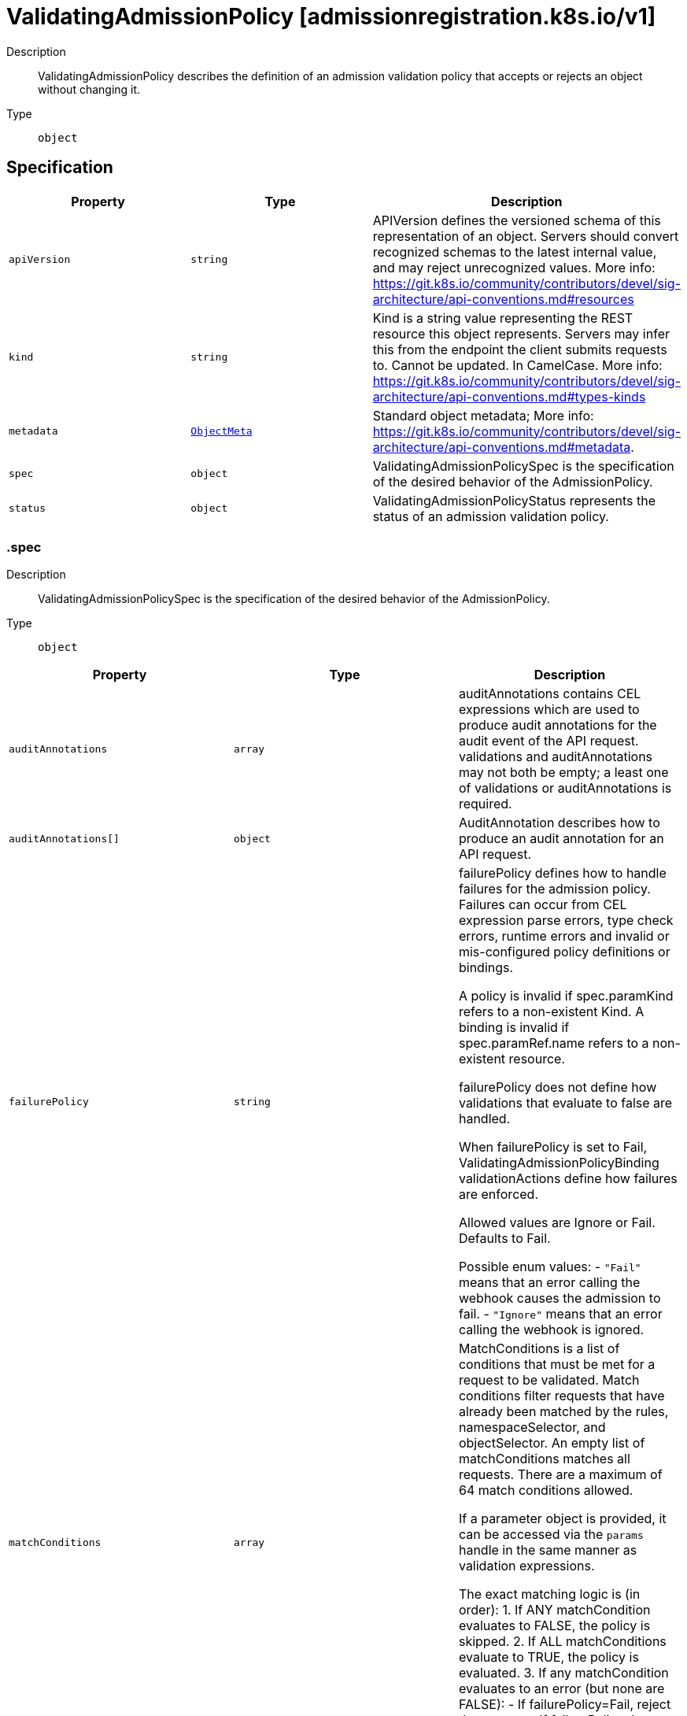 // Automatically generated by 'openshift-apidocs-gen'. Do not edit.
:_mod-docs-content-type: ASSEMBLY
[id="validatingadmissionpolicy-admissionregistration-k8s-io-v1"]
= ValidatingAdmissionPolicy [admissionregistration.k8s.io/v1]

:toc: macro
:toc-title:

toc::[]


Description::
+
--
ValidatingAdmissionPolicy describes the definition of an admission validation policy that accepts or rejects an object without changing it.
--

Type::
  `object`



== Specification

[cols="1,1,1",options="header"]
|===
| Property | Type | Description

| `apiVersion`
| `string`
| APIVersion defines the versioned schema of this representation of an object. Servers should convert recognized schemas to the latest internal value, and may reject unrecognized values. More info: https://git.k8s.io/community/contributors/devel/sig-architecture/api-conventions.md#resources

| `kind`
| `string`
| Kind is a string value representing the REST resource this object represents. Servers may infer this from the endpoint the client submits requests to. Cannot be updated. In CamelCase. More info: https://git.k8s.io/community/contributors/devel/sig-architecture/api-conventions.md#types-kinds

| `metadata`
| xref:../objects/index.adoc#io-k8s-apimachinery-pkg-apis-meta-v1-ObjectMeta[`ObjectMeta`]
| Standard object metadata; More info: https://git.k8s.io/community/contributors/devel/sig-architecture/api-conventions.md#metadata.

| `spec`
| `object`
| ValidatingAdmissionPolicySpec is the specification of the desired behavior of the AdmissionPolicy.

| `status`
| `object`
| ValidatingAdmissionPolicyStatus represents the status of an admission validation policy.

|===
=== .spec
Description::
+
--
ValidatingAdmissionPolicySpec is the specification of the desired behavior of the AdmissionPolicy.
--

Type::
  `object`




[cols="1,1,1",options="header"]
|===
| Property | Type | Description

| `auditAnnotations`
| `array`
| auditAnnotations contains CEL expressions which are used to produce audit annotations for the audit event of the API request. validations and auditAnnotations may not both be empty; a least one of validations or auditAnnotations is required.

| `auditAnnotations[]`
| `object`
| AuditAnnotation describes how to produce an audit annotation for an API request.

| `failurePolicy`
| `string`
| failurePolicy defines how to handle failures for the admission policy. Failures can occur from CEL expression parse errors, type check errors, runtime errors and invalid or mis-configured policy definitions or bindings.

A policy is invalid if spec.paramKind refers to a non-existent Kind. A binding is invalid if spec.paramRef.name refers to a non-existent resource.

failurePolicy does not define how validations that evaluate to false are handled.

When failurePolicy is set to Fail, ValidatingAdmissionPolicyBinding validationActions define how failures are enforced.

Allowed values are Ignore or Fail. Defaults to Fail.

Possible enum values:
 - `"Fail"` means that an error calling the webhook causes the admission to fail.
 - `"Ignore"` means that an error calling the webhook is ignored.

| `matchConditions`
| `array`
| MatchConditions is a list of conditions that must be met for a request to be validated. Match conditions filter requests that have already been matched by the rules, namespaceSelector, and objectSelector. An empty list of matchConditions matches all requests. There are a maximum of 64 match conditions allowed.

If a parameter object is provided, it can be accessed via the `params` handle in the same manner as validation expressions.

The exact matching logic is (in order):
  1. If ANY matchCondition evaluates to FALSE, the policy is skipped.
  2. If ALL matchConditions evaluate to TRUE, the policy is evaluated.
  3. If any matchCondition evaluates to an error (but none are FALSE):
     - If failurePolicy=Fail, reject the request
     - If failurePolicy=Ignore, the policy is skipped

| `matchConditions[]`
| `object`
| MatchCondition represents a condition which must by fulfilled for a request to be sent to a webhook.

| `matchConstraints`
| `object`
| MatchResources decides whether to run the admission control policy on an object based on whether it meets the match criteria. The exclude rules take precedence over include rules (if a resource matches both, it is excluded)

| `paramKind`
| `object`
| ParamKind is a tuple of Group Kind and Version.

| `validations`
| `array`
| Validations contain CEL expressions which is used to apply the validation. Validations and AuditAnnotations may not both be empty; a minimum of one Validations or AuditAnnotations is required.

| `validations[]`
| `object`
| Validation specifies the CEL expression which is used to apply the validation.

| `variables`
| `array`
| Variables contain definitions of variables that can be used in composition of other expressions. Each variable is defined as a named CEL expression. The variables defined here will be available under `variables` in other expressions of the policy except MatchConditions because MatchConditions are evaluated before the rest of the policy.

The expression of a variable can refer to other variables defined earlier in the list but not those after. Thus, Variables must be sorted by the order of first appearance and acyclic.

| `variables[]`
| `object`
| Variable is the definition of a variable that is used for composition. A variable is defined as a named expression.

|===
=== .spec.auditAnnotations
Description::
+
--
auditAnnotations contains CEL expressions which are used to produce audit annotations for the audit event of the API request. validations and auditAnnotations may not both be empty; a least one of validations or auditAnnotations is required.
--

Type::
  `array`




=== .spec.auditAnnotations[]
Description::
+
--
AuditAnnotation describes how to produce an audit annotation for an API request.
--

Type::
  `object`

Required::
  - `key`
  - `valueExpression`



[cols="1,1,1",options="header"]
|===
| Property | Type | Description

| `key`
| `string`
| key specifies the audit annotation key. The audit annotation keys of a ValidatingAdmissionPolicy must be unique. The key must be a qualified name ([A-Za-z0-9][-A-Za-z0-9_.]*) no more than 63 bytes in length.

The key is combined with the resource name of the ValidatingAdmissionPolicy to construct an audit annotation key: "{ValidatingAdmissionPolicy name}/{key}".

If an admission webhook uses the same resource name as this ValidatingAdmissionPolicy and the same audit annotation key, the annotation key will be identical. In this case, the first annotation written with the key will be included in the audit event and all subsequent annotations with the same key will be discarded.

Required.

| `valueExpression`
| `string`
| valueExpression represents the expression which is evaluated by CEL to produce an audit annotation value. The expression must evaluate to either a string or null value. If the expression evaluates to a string, the audit annotation is included with the string value. If the expression evaluates to null or empty string the audit annotation will be omitted. The valueExpression may be no longer than 5kb in length. If the result of the valueExpression is more than 10kb in length, it will be truncated to 10kb.

If multiple ValidatingAdmissionPolicyBinding resources match an API request, then the valueExpression will be evaluated for each binding. All unique values produced by the valueExpressions will be joined together in a comma-separated list.

Required.

|===
=== .spec.matchConditions
Description::
+
--
MatchConditions is a list of conditions that must be met for a request to be validated. Match conditions filter requests that have already been matched by the rules, namespaceSelector, and objectSelector. An empty list of matchConditions matches all requests. There are a maximum of 64 match conditions allowed.

If a parameter object is provided, it can be accessed via the `params` handle in the same manner as validation expressions.

The exact matching logic is (in order):
  1. If ANY matchCondition evaluates to FALSE, the policy is skipped.
  2. If ALL matchConditions evaluate to TRUE, the policy is evaluated.
  3. If any matchCondition evaluates to an error (but none are FALSE):
     - If failurePolicy=Fail, reject the request
     - If failurePolicy=Ignore, the policy is skipped
--

Type::
  `array`




=== .spec.matchConditions[]
Description::
+
--
MatchCondition represents a condition which must by fulfilled for a request to be sent to a webhook.
--

Type::
  `object`

Required::
  - `name`
  - `expression`



[cols="1,1,1",options="header"]
|===
| Property | Type | Description

| `expression`
| `string`
| Expression represents the expression which will be evaluated by CEL. Must evaluate to bool. CEL expressions have access to the contents of the AdmissionRequest and Authorizer, organized into CEL variables:

'object' - The object from the incoming request. The value is null for DELETE requests. 'oldObject' - The existing object. The value is null for CREATE requests. 'request' - Attributes of the admission request(/pkg/apis/admission/types.go#AdmissionRequest). 'authorizer' - A CEL Authorizer. May be used to perform authorization checks for the principal (user or service account) of the request.
  See https://pkg.go.dev/k8s.io/apiserver/pkg/cel/library#Authz
'authorizer.requestResource' - A CEL ResourceCheck constructed from the 'authorizer' and configured with the
  request resource.
Documentation on CEL: https://kubernetes.io/docs/reference/using-api/cel/

Required.

| `name`
| `string`
| Name is an identifier for this match condition, used for strategic merging of MatchConditions, as well as providing an identifier for logging purposes. A good name should be descriptive of the associated expression. Name must be a qualified name consisting of alphanumeric characters, '-', '_' or '.', and must start and end with an alphanumeric character (e.g. 'MyName',  or 'my.name',  or '123-abc', regex used for validation is '([A-Za-z0-9][-A-Za-z0-9_.]*)?[A-Za-z0-9]') with an optional DNS subdomain prefix and '/' (e.g. 'example.com/MyName')

Required.

|===
=== .spec.matchConstraints
Description::
+
--
MatchResources decides whether to run the admission control policy on an object based on whether it meets the match criteria. The exclude rules take precedence over include rules (if a resource matches both, it is excluded)
--

Type::
  `object`




[cols="1,1,1",options="header"]
|===
| Property | Type | Description

| `excludeResourceRules`
| `array`
| ExcludeResourceRules describes what operations on what resources/subresources the ValidatingAdmissionPolicy should not care about. The exclude rules take precedence over include rules (if a resource matches both, it is excluded)

| `excludeResourceRules[]`
| `object`
| NamedRuleWithOperations is a tuple of Operations and Resources with ResourceNames.

| `matchPolicy`
| `string`
| matchPolicy defines how the "MatchResources" list is used to match incoming requests. Allowed values are "Exact" or "Equivalent".

- Exact: match a request only if it exactly matches a specified rule. For example, if deployments can be modified via apps/v1, apps/v1beta1, and extensions/v1beta1, but "rules" only included `apiGroups:["apps"], apiVersions:["v1"], resources: ["deployments"]`, a request to apps/v1beta1 or extensions/v1beta1 would not be sent to the ValidatingAdmissionPolicy.

- Equivalent: match a request if modifies a resource listed in rules, even via another API group or version. For example, if deployments can be modified via apps/v1, apps/v1beta1, and extensions/v1beta1, and "rules" only included `apiGroups:["apps"], apiVersions:["v1"], resources: ["deployments"]`, a request to apps/v1beta1 or extensions/v1beta1 would be converted to apps/v1 and sent to the ValidatingAdmissionPolicy.

Defaults to "Equivalent"

Possible enum values:
 - `"Equivalent"` means requests should be sent to the webhook if they modify a resource listed in rules via another API group or version.
 - `"Exact"` means requests should only be sent to the webhook if they exactly match a given rule.

| `namespaceSelector`
| xref:../objects/index.adoc#io-k8s-apimachinery-pkg-apis-meta-v1-LabelSelector[`LabelSelector`]
| NamespaceSelector decides whether to run the admission control policy on an object based on whether the namespace for that object matches the selector. If the object itself is a namespace, the matching is performed on object.metadata.labels. If the object is another cluster scoped resource, it never skips the policy.

For example, to run the webhook on any objects whose namespace is not associated with "runlevel" of "0" or "1";  you will set the selector as follows: "namespaceSelector": {
  "matchExpressions": [
    {
      "key": "runlevel",
      "operator": "NotIn",
      "values": [
        "0",
        "1"
      ]
    }
  ]
}

If instead you want to only run the policy on any objects whose namespace is associated with the "environment" of "prod" or "staging"; you will set the selector as follows: "namespaceSelector": {
  "matchExpressions": [
    {
      "key": "environment",
      "operator": "In",
      "values": [
        "prod",
        "staging"
      ]
    }
  ]
}

See https://kubernetes.io/docs/concepts/overview/working-with-objects/labels/ for more examples of label selectors.

Default to the empty LabelSelector, which matches everything.

| `objectSelector`
| xref:../objects/index.adoc#io-k8s-apimachinery-pkg-apis-meta-v1-LabelSelector[`LabelSelector`]
| ObjectSelector decides whether to run the validation based on if the object has matching labels. objectSelector is evaluated against both the oldObject and newObject that would be sent to the cel validation, and is considered to match if either object matches the selector. A null object (oldObject in the case of create, or newObject in the case of delete) or an object that cannot have labels (like a DeploymentRollback or a PodProxyOptions object) is not considered to match. Use the object selector only if the webhook is opt-in, because end users may skip the admission webhook by setting the labels. Default to the empty LabelSelector, which matches everything.

| `resourceRules`
| `array`
| ResourceRules describes what operations on what resources/subresources the ValidatingAdmissionPolicy matches. The policy cares about an operation if it matches _any_ Rule.

| `resourceRules[]`
| `object`
| NamedRuleWithOperations is a tuple of Operations and Resources with ResourceNames.

|===
=== .spec.matchConstraints.excludeResourceRules
Description::
+
--
ExcludeResourceRules describes what operations on what resources/subresources the ValidatingAdmissionPolicy should not care about. The exclude rules take precedence over include rules (if a resource matches both, it is excluded)
--

Type::
  `array`




=== .spec.matchConstraints.excludeResourceRules[]
Description::
+
--
NamedRuleWithOperations is a tuple of Operations and Resources with ResourceNames.
--

Type::
  `object`




[cols="1,1,1",options="header"]
|===
| Property | Type | Description

| `apiGroups`
| `array (string)`
| APIGroups is the API groups the resources belong to. '*' is all groups. If '*' is present, the length of the slice must be one. Required.

| `apiVersions`
| `array (string)`
| APIVersions is the API versions the resources belong to. '*' is all versions. If '*' is present, the length of the slice must be one. Required.

| `operations`
| `array (string)`
| Operations is the operations the admission hook cares about - CREATE, UPDATE, DELETE, CONNECT or * for all of those operations and any future admission operations that are added. If '*' is present, the length of the slice must be one. Required.

| `resourceNames`
| `array (string)`
| ResourceNames is an optional white list of names that the rule applies to.  An empty set means that everything is allowed.

| `resources`
| `array (string)`
| Resources is a list of resources this rule applies to.

For example: 'pods' means pods. 'pods/log' means the log subresource of pods. '*' means all resources, but not subresources. 'pods/*' means all subresources of pods. '*/scale' means all scale subresources. '*/*' means all resources and their subresources.

If wildcard is present, the validation rule will ensure resources do not overlap with each other.

Depending on the enclosing object, subresources might not be allowed. Required.

| `scope`
| `string`
| scope specifies the scope of this rule. Valid values are "Cluster", "Namespaced", and "*" "Cluster" means that only cluster-scoped resources will match this rule. Namespace API objects are cluster-scoped. "Namespaced" means that only namespaced resources will match this rule. "*" means that there are no scope restrictions. Subresources match the scope of their parent resource. Default is "*".

|===
=== .spec.matchConstraints.resourceRules
Description::
+
--
ResourceRules describes what operations on what resources/subresources the ValidatingAdmissionPolicy matches. The policy cares about an operation if it matches _any_ Rule.
--

Type::
  `array`




=== .spec.matchConstraints.resourceRules[]
Description::
+
--
NamedRuleWithOperations is a tuple of Operations and Resources with ResourceNames.
--

Type::
  `object`




[cols="1,1,1",options="header"]
|===
| Property | Type | Description

| `apiGroups`
| `array (string)`
| APIGroups is the API groups the resources belong to. '*' is all groups. If '*' is present, the length of the slice must be one. Required.

| `apiVersions`
| `array (string)`
| APIVersions is the API versions the resources belong to. '*' is all versions. If '*' is present, the length of the slice must be one. Required.

| `operations`
| `array (string)`
| Operations is the operations the admission hook cares about - CREATE, UPDATE, DELETE, CONNECT or * for all of those operations and any future admission operations that are added. If '*' is present, the length of the slice must be one. Required.

| `resourceNames`
| `array (string)`
| ResourceNames is an optional white list of names that the rule applies to.  An empty set means that everything is allowed.

| `resources`
| `array (string)`
| Resources is a list of resources this rule applies to.

For example: 'pods' means pods. 'pods/log' means the log subresource of pods. '*' means all resources, but not subresources. 'pods/*' means all subresources of pods. '*/scale' means all scale subresources. '*/*' means all resources and their subresources.

If wildcard is present, the validation rule will ensure resources do not overlap with each other.

Depending on the enclosing object, subresources might not be allowed. Required.

| `scope`
| `string`
| scope specifies the scope of this rule. Valid values are "Cluster", "Namespaced", and "*" "Cluster" means that only cluster-scoped resources will match this rule. Namespace API objects are cluster-scoped. "Namespaced" means that only namespaced resources will match this rule. "*" means that there are no scope restrictions. Subresources match the scope of their parent resource. Default is "*".

|===
=== .spec.paramKind
Description::
+
--
ParamKind is a tuple of Group Kind and Version.
--

Type::
  `object`




[cols="1,1,1",options="header"]
|===
| Property | Type | Description

| `apiVersion`
| `string`
| APIVersion is the API group version the resources belong to. In format of "group/version". Required.

| `kind`
| `string`
| Kind is the API kind the resources belong to. Required.

|===
=== .spec.validations
Description::
+
--
Validations contain CEL expressions which is used to apply the validation. Validations and AuditAnnotations may not both be empty; a minimum of one Validations or AuditAnnotations is required.
--

Type::
  `array`




=== .spec.validations[]
Description::
+
--
Validation specifies the CEL expression which is used to apply the validation.
--

Type::
  `object`

Required::
  - `expression`



[cols="1,1,1",options="header"]
|===
| Property | Type | Description

| `expression`
| `string`
| Expression represents the expression which will be evaluated by CEL. ref: https://github.com/google/cel-spec CEL expressions have access to the contents of the API request/response, organized into CEL variables as well as some other useful variables:

- 'object' - The object from the incoming request. The value is null for DELETE requests. - 'oldObject' - The existing object. The value is null for CREATE requests. - 'request' - Attributes of the API request([ref](/pkg/apis/admission/types.go#AdmissionRequest)). - 'params' - Parameter resource referred to by the policy binding being evaluated. Only populated if the policy has a ParamKind. - 'namespaceObject' - The namespace object that the incoming object belongs to. The value is null for cluster-scoped resources. - 'variables' - Map of composited variables, from its name to its lazily evaluated value.
  For example, a variable named 'foo' can be accessed as 'variables.foo'.
- 'authorizer' - A CEL Authorizer. May be used to perform authorization checks for the principal (user or service account) of the request.
  See https://pkg.go.dev/k8s.io/apiserver/pkg/cel/library#Authz
- 'authorizer.requestResource' - A CEL ResourceCheck constructed from the 'authorizer' and configured with the
  request resource.

The `apiVersion`, `kind`, `metadata.name` and `metadata.generateName` are always accessible from the root of the object. No other metadata properties are accessible.

Only property names of the form `[a-zA-Z_.-/][a-zA-Z0-9_.-/]*` are accessible. Accessible property names are escaped according to the following rules when accessed in the expression: - '__' escapes to '__underscores__' - '.' escapes to '__dot__' - '-' escapes to '__dash__' - '/' escapes to '__slash__' - Property names that exactly match a CEL RESERVED keyword escape to '__{keyword}__'. The keywords are:
	  "true", "false", "null", "in", "as", "break", "const", "continue", "else", "for", "function", "if",
	  "import", "let", "loop", "package", "namespace", "return".
Examples:
  - Expression accessing a property named "namespace": {"Expression": "object.__namespace__ > 0"}
  - Expression accessing a property named "x-prop": {"Expression": "object.x__dash__prop > 0"}
  - Expression accessing a property named "redact__d": {"Expression": "object.redact__underscores__d > 0"}

Equality on arrays with list type of 'set' or 'map' ignores element order, i.e. [1, 2] == [2, 1]. Concatenation on arrays with x-kubernetes-list-type use the semantics of the list type:
  - 'set': `X + Y` performs a union where the array positions of all elements in `X` are preserved and
    non-intersecting elements in `Y` are appended, retaining their partial order.
  - 'map': `X + Y` performs a merge where the array positions of all keys in `X` are preserved but the values
    are overwritten by values in `Y` when the key sets of `X` and `Y` intersect. Elements in `Y` with
    non-intersecting keys are appended, retaining their partial order.
Required.

| `message`
| `string`
| Message represents the message displayed when validation fails. The message is required if the Expression contains line breaks. The message must not contain line breaks. If unset, the message is "failed rule: {Rule}". e.g. "must be a URL with the host matching spec.host" If the Expression contains line breaks. Message is required. The message must not contain line breaks. If unset, the message is "failed Expression: {Expression}".

| `messageExpression`
| `string`
| messageExpression declares a CEL expression that evaluates to the validation failure message that is returned when this rule fails. Since messageExpression is used as a failure message, it must evaluate to a string. If both message and messageExpression are present on a validation, then messageExpression will be used if validation fails. If messageExpression results in a runtime error, the runtime error is logged, and the validation failure message is produced as if the messageExpression field were unset. If messageExpression evaluates to an empty string, a string with only spaces, or a string that contains line breaks, then the validation failure message will also be produced as if the messageExpression field were unset, and the fact that messageExpression produced an empty string/string with only spaces/string with line breaks will be logged. messageExpression has access to all the same variables as the `expression` except for 'authorizer' and 'authorizer.requestResource'. Example: "object.x must be less than max ("+string(params.max)+")"

| `reason`
| `string`
| Reason represents a machine-readable description of why this validation failed. If this is the first validation in the list to fail, this reason, as well as the corresponding HTTP response code, are used in the HTTP response to the client. The currently supported reasons are: "Unauthorized", "Forbidden", "Invalid", "RequestEntityTooLarge". If not set, StatusReasonInvalid is used in the response to the client.

|===
=== .spec.variables
Description::
+
--
Variables contain definitions of variables that can be used in composition of other expressions. Each variable is defined as a named CEL expression. The variables defined here will be available under `variables` in other expressions of the policy except MatchConditions because MatchConditions are evaluated before the rest of the policy.

The expression of a variable can refer to other variables defined earlier in the list but not those after. Thus, Variables must be sorted by the order of first appearance and acyclic.
--

Type::
  `array`




=== .spec.variables[]
Description::
+
--
Variable is the definition of a variable that is used for composition. A variable is defined as a named expression.
--

Type::
  `object`

Required::
  - `name`
  - `expression`



[cols="1,1,1",options="header"]
|===
| Property | Type | Description

| `expression`
| `string`
| Expression is the expression that will be evaluated as the value of the variable. The CEL expression has access to the same identifiers as the CEL expressions in Validation.

| `name`
| `string`
| Name is the name of the variable. The name must be a valid CEL identifier and unique among all variables. The variable can be accessed in other expressions through `variables` For example, if name is "foo", the variable will be available as `variables.foo`

|===
=== .status
Description::
+
--
ValidatingAdmissionPolicyStatus represents the status of an admission validation policy.
--

Type::
  `object`




[cols="1,1,1",options="header"]
|===
| Property | Type | Description

| `conditions`
| xref:../objects/index.adoc#io-k8s-apimachinery-pkg-apis-meta-v1-Condition[`array (Condition)`]
| The conditions represent the latest available observations of a policy's current state.

| `observedGeneration`
| `integer`
| The generation observed by the controller.

| `typeChecking`
| `object`
| TypeChecking contains results of type checking the expressions in the ValidatingAdmissionPolicy

|===
=== .status.typeChecking
Description::
+
--
TypeChecking contains results of type checking the expressions in the ValidatingAdmissionPolicy
--

Type::
  `object`




[cols="1,1,1",options="header"]
|===
| Property | Type | Description

| `expressionWarnings`
| `array`
| The type checking warnings for each expression.

| `expressionWarnings[]`
| `object`
| ExpressionWarning is a warning information that targets a specific expression.

|===
=== .status.typeChecking.expressionWarnings
Description::
+
--
The type checking warnings for each expression.
--

Type::
  `array`




=== .status.typeChecking.expressionWarnings[]
Description::
+
--
ExpressionWarning is a warning information that targets a specific expression.
--

Type::
  `object`

Required::
  - `fieldRef`
  - `warning`



[cols="1,1,1",options="header"]
|===
| Property | Type | Description

| `fieldRef`
| `string`
| The path to the field that refers the expression. For example, the reference to the expression of the first item of validations is "spec.validations[0].expression"

| `warning`
| `string`
| The content of type checking information in a human-readable form. Each line of the warning contains the type that the expression is checked against, followed by the type check error from the compiler.

|===

== API endpoints

The following API endpoints are available:

* `/apis/admissionregistration.k8s.io/v1/validatingadmissionpolicies`
- `DELETE`: delete collection of ValidatingAdmissionPolicy
- `GET`: list or watch objects of kind ValidatingAdmissionPolicy
- `POST`: create a ValidatingAdmissionPolicy
* `/apis/admissionregistration.k8s.io/v1/watch/validatingadmissionpolicies`
- `GET`: watch individual changes to a list of ValidatingAdmissionPolicy. deprecated: use the &#x27;watch&#x27; parameter with a list operation instead.
* `/apis/admissionregistration.k8s.io/v1/validatingadmissionpolicies/{name}`
- `DELETE`: delete a ValidatingAdmissionPolicy
- `GET`: read the specified ValidatingAdmissionPolicy
- `PATCH`: partially update the specified ValidatingAdmissionPolicy
- `PUT`: replace the specified ValidatingAdmissionPolicy
* `/apis/admissionregistration.k8s.io/v1/watch/validatingadmissionpolicies/{name}`
- `GET`: watch changes to an object of kind ValidatingAdmissionPolicy. deprecated: use the &#x27;watch&#x27; parameter with a list operation instead, filtered to a single item with the &#x27;fieldSelector&#x27; parameter.
* `/apis/admissionregistration.k8s.io/v1/validatingadmissionpolicies/{name}/status`
- `GET`: read status of the specified ValidatingAdmissionPolicy
- `PATCH`: partially update status of the specified ValidatingAdmissionPolicy
- `PUT`: replace status of the specified ValidatingAdmissionPolicy


=== /apis/admissionregistration.k8s.io/v1/validatingadmissionpolicies



HTTP method::
  `DELETE`

Description::
  delete collection of ValidatingAdmissionPolicy


.Query parameters
[cols="1,1,2",options="header"]
|===
| Parameter | Type | Description
| `dryRun`
| `string`
| When present, indicates that modifications should not be persisted. An invalid or unrecognized dryRun directive will result in an error response and no further processing of the request. Valid values are: - All: all dry run stages will be processed
|===


.HTTP responses
[cols="1,1",options="header"]
|===
| HTTP code | Reponse body
| 200 - OK
| xref:../objects/index.adoc#io-k8s-apimachinery-pkg-apis-meta-v1-Status[`Status`] schema
| 401 - Unauthorized
| Empty
|===

HTTP method::
  `GET`

Description::
  list or watch objects of kind ValidatingAdmissionPolicy




.HTTP responses
[cols="1,1",options="header"]
|===
| HTTP code | Reponse body
| 200 - OK
| xref:../objects/index.adoc#io-k8s-api-admissionregistration-v1-ValidatingAdmissionPolicyList[`ValidatingAdmissionPolicyList`] schema
| 401 - Unauthorized
| Empty
|===

HTTP method::
  `POST`

Description::
  create a ValidatingAdmissionPolicy


.Query parameters
[cols="1,1,2",options="header"]
|===
| Parameter | Type | Description
| `dryRun`
| `string`
| When present, indicates that modifications should not be persisted. An invalid or unrecognized dryRun directive will result in an error response and no further processing of the request. Valid values are: - All: all dry run stages will be processed
| `fieldValidation`
| `string`
| fieldValidation instructs the server on how to handle objects in the request (POST/PUT/PATCH) containing unknown or duplicate fields. Valid values are: - Ignore: This will ignore any unknown fields that are silently dropped from the object, and will ignore all but the last duplicate field that the decoder encounters. This is the default behavior prior to v1.23. - Warn: This will send a warning via the standard warning response header for each unknown field that is dropped from the object, and for each duplicate field that is encountered. The request will still succeed if there are no other errors, and will only persist the last of any duplicate fields. This is the default in v1.23+ - Strict: This will fail the request with a BadRequest error if any unknown fields would be dropped from the object, or if any duplicate fields are present. The error returned from the server will contain all unknown and duplicate fields encountered.
|===

.Body parameters
[cols="1,1,2",options="header"]
|===
| Parameter | Type | Description
| `body`
| xref:../extension_apis/validatingadmissionpolicy-admissionregistration-k8s-io-v1.adoc#validatingadmissionpolicy-admissionregistration-k8s-io-v1[`ValidatingAdmissionPolicy`] schema
| 
|===

.HTTP responses
[cols="1,1",options="header"]
|===
| HTTP code | Reponse body
| 200 - OK
| xref:../extension_apis/validatingadmissionpolicy-admissionregistration-k8s-io-v1.adoc#validatingadmissionpolicy-admissionregistration-k8s-io-v1[`ValidatingAdmissionPolicy`] schema
| 201 - Created
| xref:../extension_apis/validatingadmissionpolicy-admissionregistration-k8s-io-v1.adoc#validatingadmissionpolicy-admissionregistration-k8s-io-v1[`ValidatingAdmissionPolicy`] schema
| 202 - Accepted
| xref:../extension_apis/validatingadmissionpolicy-admissionregistration-k8s-io-v1.adoc#validatingadmissionpolicy-admissionregistration-k8s-io-v1[`ValidatingAdmissionPolicy`] schema
| 401 - Unauthorized
| Empty
|===


=== /apis/admissionregistration.k8s.io/v1/watch/validatingadmissionpolicies



HTTP method::
  `GET`

Description::
  watch individual changes to a list of ValidatingAdmissionPolicy. deprecated: use the &#x27;watch&#x27; parameter with a list operation instead.


.HTTP responses
[cols="1,1",options="header"]
|===
| HTTP code | Reponse body
| 200 - OK
| xref:../objects/index.adoc#io-k8s-apimachinery-pkg-apis-meta-v1-WatchEvent[`WatchEvent`] schema
| 401 - Unauthorized
| Empty
|===


=== /apis/admissionregistration.k8s.io/v1/validatingadmissionpolicies/{name}

.Global path parameters
[cols="1,1,2",options="header"]
|===
| Parameter | Type | Description
| `name`
| `string`
| name of the ValidatingAdmissionPolicy
|===


HTTP method::
  `DELETE`

Description::
  delete a ValidatingAdmissionPolicy


.Query parameters
[cols="1,1,2",options="header"]
|===
| Parameter | Type | Description
| `dryRun`
| `string`
| When present, indicates that modifications should not be persisted. An invalid or unrecognized dryRun directive will result in an error response and no further processing of the request. Valid values are: - All: all dry run stages will be processed
|===


.HTTP responses
[cols="1,1",options="header"]
|===
| HTTP code | Reponse body
| 200 - OK
| xref:../objects/index.adoc#io-k8s-apimachinery-pkg-apis-meta-v1-Status[`Status`] schema
| 202 - Accepted
| xref:../objects/index.adoc#io-k8s-apimachinery-pkg-apis-meta-v1-Status[`Status`] schema
| 401 - Unauthorized
| Empty
|===

HTTP method::
  `GET`

Description::
  read the specified ValidatingAdmissionPolicy


.HTTP responses
[cols="1,1",options="header"]
|===
| HTTP code | Reponse body
| 200 - OK
| xref:../extension_apis/validatingadmissionpolicy-admissionregistration-k8s-io-v1.adoc#validatingadmissionpolicy-admissionregistration-k8s-io-v1[`ValidatingAdmissionPolicy`] schema
| 401 - Unauthorized
| Empty
|===

HTTP method::
  `PATCH`

Description::
  partially update the specified ValidatingAdmissionPolicy


.Query parameters
[cols="1,1,2",options="header"]
|===
| Parameter | Type | Description
| `dryRun`
| `string`
| When present, indicates that modifications should not be persisted. An invalid or unrecognized dryRun directive will result in an error response and no further processing of the request. Valid values are: - All: all dry run stages will be processed
| `fieldValidation`
| `string`
| fieldValidation instructs the server on how to handle objects in the request (POST/PUT/PATCH) containing unknown or duplicate fields. Valid values are: - Ignore: This will ignore any unknown fields that are silently dropped from the object, and will ignore all but the last duplicate field that the decoder encounters. This is the default behavior prior to v1.23. - Warn: This will send a warning via the standard warning response header for each unknown field that is dropped from the object, and for each duplicate field that is encountered. The request will still succeed if there are no other errors, and will only persist the last of any duplicate fields. This is the default in v1.23+ - Strict: This will fail the request with a BadRequest error if any unknown fields would be dropped from the object, or if any duplicate fields are present. The error returned from the server will contain all unknown and duplicate fields encountered.
|===


.HTTP responses
[cols="1,1",options="header"]
|===
| HTTP code | Reponse body
| 200 - OK
| xref:../extension_apis/validatingadmissionpolicy-admissionregistration-k8s-io-v1.adoc#validatingadmissionpolicy-admissionregistration-k8s-io-v1[`ValidatingAdmissionPolicy`] schema
| 201 - Created
| xref:../extension_apis/validatingadmissionpolicy-admissionregistration-k8s-io-v1.adoc#validatingadmissionpolicy-admissionregistration-k8s-io-v1[`ValidatingAdmissionPolicy`] schema
| 401 - Unauthorized
| Empty
|===

HTTP method::
  `PUT`

Description::
  replace the specified ValidatingAdmissionPolicy


.Query parameters
[cols="1,1,2",options="header"]
|===
| Parameter | Type | Description
| `dryRun`
| `string`
| When present, indicates that modifications should not be persisted. An invalid or unrecognized dryRun directive will result in an error response and no further processing of the request. Valid values are: - All: all dry run stages will be processed
| `fieldValidation`
| `string`
| fieldValidation instructs the server on how to handle objects in the request (POST/PUT/PATCH) containing unknown or duplicate fields. Valid values are: - Ignore: This will ignore any unknown fields that are silently dropped from the object, and will ignore all but the last duplicate field that the decoder encounters. This is the default behavior prior to v1.23. - Warn: This will send a warning via the standard warning response header for each unknown field that is dropped from the object, and for each duplicate field that is encountered. The request will still succeed if there are no other errors, and will only persist the last of any duplicate fields. This is the default in v1.23+ - Strict: This will fail the request with a BadRequest error if any unknown fields would be dropped from the object, or if any duplicate fields are present. The error returned from the server will contain all unknown and duplicate fields encountered.
|===

.Body parameters
[cols="1,1,2",options="header"]
|===
| Parameter | Type | Description
| `body`
| xref:../extension_apis/validatingadmissionpolicy-admissionregistration-k8s-io-v1.adoc#validatingadmissionpolicy-admissionregistration-k8s-io-v1[`ValidatingAdmissionPolicy`] schema
| 
|===

.HTTP responses
[cols="1,1",options="header"]
|===
| HTTP code | Reponse body
| 200 - OK
| xref:../extension_apis/validatingadmissionpolicy-admissionregistration-k8s-io-v1.adoc#validatingadmissionpolicy-admissionregistration-k8s-io-v1[`ValidatingAdmissionPolicy`] schema
| 201 - Created
| xref:../extension_apis/validatingadmissionpolicy-admissionregistration-k8s-io-v1.adoc#validatingadmissionpolicy-admissionregistration-k8s-io-v1[`ValidatingAdmissionPolicy`] schema
| 401 - Unauthorized
| Empty
|===


=== /apis/admissionregistration.k8s.io/v1/watch/validatingadmissionpolicies/{name}

.Global path parameters
[cols="1,1,2",options="header"]
|===
| Parameter | Type | Description
| `name`
| `string`
| name of the ValidatingAdmissionPolicy
|===


HTTP method::
  `GET`

Description::
  watch changes to an object of kind ValidatingAdmissionPolicy. deprecated: use the &#x27;watch&#x27; parameter with a list operation instead, filtered to a single item with the &#x27;fieldSelector&#x27; parameter.


.HTTP responses
[cols="1,1",options="header"]
|===
| HTTP code | Reponse body
| 200 - OK
| xref:../objects/index.adoc#io-k8s-apimachinery-pkg-apis-meta-v1-WatchEvent[`WatchEvent`] schema
| 401 - Unauthorized
| Empty
|===


=== /apis/admissionregistration.k8s.io/v1/validatingadmissionpolicies/{name}/status

.Global path parameters
[cols="1,1,2",options="header"]
|===
| Parameter | Type | Description
| `name`
| `string`
| name of the ValidatingAdmissionPolicy
|===


HTTP method::
  `GET`

Description::
  read status of the specified ValidatingAdmissionPolicy


.HTTP responses
[cols="1,1",options="header"]
|===
| HTTP code | Reponse body
| 200 - OK
| xref:../extension_apis/validatingadmissionpolicy-admissionregistration-k8s-io-v1.adoc#validatingadmissionpolicy-admissionregistration-k8s-io-v1[`ValidatingAdmissionPolicy`] schema
| 401 - Unauthorized
| Empty
|===

HTTP method::
  `PATCH`

Description::
  partially update status of the specified ValidatingAdmissionPolicy


.Query parameters
[cols="1,1,2",options="header"]
|===
| Parameter | Type | Description
| `dryRun`
| `string`
| When present, indicates that modifications should not be persisted. An invalid or unrecognized dryRun directive will result in an error response and no further processing of the request. Valid values are: - All: all dry run stages will be processed
| `fieldValidation`
| `string`
| fieldValidation instructs the server on how to handle objects in the request (POST/PUT/PATCH) containing unknown or duplicate fields. Valid values are: - Ignore: This will ignore any unknown fields that are silently dropped from the object, and will ignore all but the last duplicate field that the decoder encounters. This is the default behavior prior to v1.23. - Warn: This will send a warning via the standard warning response header for each unknown field that is dropped from the object, and for each duplicate field that is encountered. The request will still succeed if there are no other errors, and will only persist the last of any duplicate fields. This is the default in v1.23+ - Strict: This will fail the request with a BadRequest error if any unknown fields would be dropped from the object, or if any duplicate fields are present. The error returned from the server will contain all unknown and duplicate fields encountered.
|===


.HTTP responses
[cols="1,1",options="header"]
|===
| HTTP code | Reponse body
| 200 - OK
| xref:../extension_apis/validatingadmissionpolicy-admissionregistration-k8s-io-v1.adoc#validatingadmissionpolicy-admissionregistration-k8s-io-v1[`ValidatingAdmissionPolicy`] schema
| 201 - Created
| xref:../extension_apis/validatingadmissionpolicy-admissionregistration-k8s-io-v1.adoc#validatingadmissionpolicy-admissionregistration-k8s-io-v1[`ValidatingAdmissionPolicy`] schema
| 401 - Unauthorized
| Empty
|===

HTTP method::
  `PUT`

Description::
  replace status of the specified ValidatingAdmissionPolicy


.Query parameters
[cols="1,1,2",options="header"]
|===
| Parameter | Type | Description
| `dryRun`
| `string`
| When present, indicates that modifications should not be persisted. An invalid or unrecognized dryRun directive will result in an error response and no further processing of the request. Valid values are: - All: all dry run stages will be processed
| `fieldValidation`
| `string`
| fieldValidation instructs the server on how to handle objects in the request (POST/PUT/PATCH) containing unknown or duplicate fields. Valid values are: - Ignore: This will ignore any unknown fields that are silently dropped from the object, and will ignore all but the last duplicate field that the decoder encounters. This is the default behavior prior to v1.23. - Warn: This will send a warning via the standard warning response header for each unknown field that is dropped from the object, and for each duplicate field that is encountered. The request will still succeed if there are no other errors, and will only persist the last of any duplicate fields. This is the default in v1.23+ - Strict: This will fail the request with a BadRequest error if any unknown fields would be dropped from the object, or if any duplicate fields are present. The error returned from the server will contain all unknown and duplicate fields encountered.
|===

.Body parameters
[cols="1,1,2",options="header"]
|===
| Parameter | Type | Description
| `body`
| xref:../extension_apis/validatingadmissionpolicy-admissionregistration-k8s-io-v1.adoc#validatingadmissionpolicy-admissionregistration-k8s-io-v1[`ValidatingAdmissionPolicy`] schema
| 
|===

.HTTP responses
[cols="1,1",options="header"]
|===
| HTTP code | Reponse body
| 200 - OK
| xref:../extension_apis/validatingadmissionpolicy-admissionregistration-k8s-io-v1.adoc#validatingadmissionpolicy-admissionregistration-k8s-io-v1[`ValidatingAdmissionPolicy`] schema
| 201 - Created
| xref:../extension_apis/validatingadmissionpolicy-admissionregistration-k8s-io-v1.adoc#validatingadmissionpolicy-admissionregistration-k8s-io-v1[`ValidatingAdmissionPolicy`] schema
| 401 - Unauthorized
| Empty
|===


